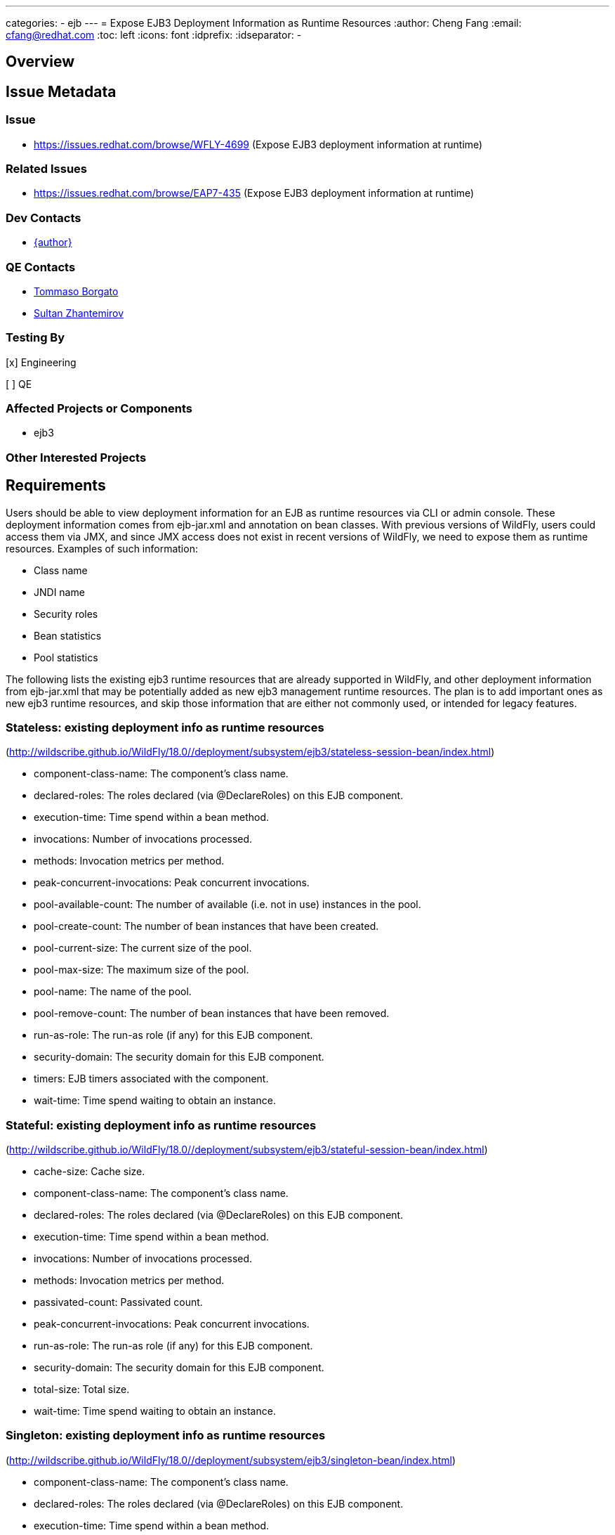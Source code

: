 ---
categories:
  - ejb
---
= Expose EJB3 Deployment Information as Runtime Resources
:author:            Cheng Fang
:email:             cfang@redhat.com
:toc:               left
:icons:             font
:idprefix:
:idseparator:       -

== Overview

== Issue Metadata

=== Issue

* https://issues.redhat.com/browse/WFLY-4699 (Expose EJB3 deployment information at runtime)

=== Related Issues

* https://issues.redhat.com/browse/EAP7-435 (Expose EJB3 deployment information at runtime)

=== Dev Contacts

* mailto:{email}[{author}]

=== QE Contacts

* mailto:tborgato@redhat.com[Tommaso Borgato]
* mailto:szhantem@redhat.com[Sultan Zhantemirov]

=== Testing By
// Put an x in the relevant field to indicate if testing will be done by Engineering or QE.
// Discuss with QE during the Kickoff state to decide this
[x] Engineering

[ ] QE

=== Affected Projects or Components

* ejb3

=== Other Interested Projects

== Requirements

Users should be able to view deployment information for an EJB as runtime resources via CLI or admin console.
These deployment information comes from ejb-jar.xml and annotation on bean classes.
With previous versions of WildFly, users could access them via JMX, and since JMX access does not exist in
recent versions of WildFly, we need to expose them as runtime resources.  Examples of such information:

* Class name
* JNDI name
* Security roles
* Bean statistics
* Pool statistics

The following lists the existing ejb3 runtime resources that are already supported in WildFly,
and other deployment information from ejb-jar.xml that may be potentially added as new ejb3 management runtime resources.
The plan is to add important ones as new ejb3 runtime resources, and skip those information that are
either not commonly used, or intended for legacy features.

=== Stateless: existing deployment info as runtime resources
(http://wildscribe.github.io/WildFly/18.0//deployment/subsystem/ejb3/stateless-session-bean/index.html)

* component-class-name: The component's class name.
* declared-roles: The roles declared (via @DeclareRoles) on this EJB component.
* execution-time: Time spend within a bean method.
* invocations: Number of invocations processed.
* methods: Invocation metrics per method.
* peak-concurrent-invocations: Peak concurrent invocations.
* pool-available-count: The number of available (i.e. not in use) instances in the pool.
* pool-create-count: The number of bean instances that have been created.
* pool-current-size: The current size of the pool.
* pool-max-size: The maximum size of the pool.
* pool-name: The name of the pool.
* pool-remove-count: The number of bean instances that have been removed.
* run-as-role: The run-as role (if any) for this EJB component.
* security-domain: The security domain for this EJB component.
* timers: EJB timers associated with the component.
* wait-time: Time spend waiting to obtain an instance.


=== Stateful: existing deployment info as runtime resources
(http://wildscribe.github.io/WildFly/18.0//deployment/subsystem/ejb3/stateful-session-bean/index.html)

* cache-size: Cache size.
* component-class-name: The component's class name.
* declared-roles: The roles declared (via @DeclareRoles) on this EJB component.
* execution-time: Time spend within a bean method.
* invocations: Number of invocations processed.
* methods: Invocation metrics per method.
* passivated-count: Passivated count.
* peak-concurrent-invocations: Peak concurrent invocations.
* run-as-role: The run-as role (if any) for this EJB component.
* security-domain: The security domain for this EJB component.
* total-size: Total size.
* wait-time: Time spend waiting to obtain an instance.


=== Singleton: existing deployment info as runtime resources
(http://wildscribe.github.io/WildFly/18.0//deployment/subsystem/ejb3/singleton-bean/index.html)

* component-class-name: The component's class name.
* declared-roles: The roles declared (via @DeclareRoles) on this EJB component.
* execution-time: Time spend within a bean method.
* invocations: Number of invocations processed.
* methods: Invocation metrics per method.
* peak-concurrent-invocations: Peak concurrent invocations.
* run-as-role: The run-as role (if any) for this EJB component.
* security-domain: The security domain for this EJB component.
* timers: EJB timers associated with the component.
* wait-time: Time spend waiting to obtain an instance.


=== Potential deployment information to be exposed for stateless, stateful & singleton:
* jndi-names
* description (skip)
* display-name (skip)
* icon (skip)
* ejb-name (skip)
* home (applies to stateless and stateful, legacy) (skip)
* remote (applies to stateless and stateful, legacy) (skip)
* local-home (applies to stateless and stateful, legacy) (skip)
* local (applies to stateless and stateful, legacy) (skip)
* business-local
* business-remote
* local-bean (included in business-local)
* service-endpoint (applies to stateless JAX-RPC web service, legacy) (skip)
* ejb-class (available as component-class-name) (skip)
* stateful-timeout (stateful only)
* timeout-method (applies to stateless, singleton and MDB)
* init-on-startup (singleton only)
* concurrency-management-type (singleton only)
* concurrent-method (stateful & singleton only) (skip)
* depends-on (singleton only)
* init-method (stateful only, legacy) (skip)
* remove-methods (stateful only)
* async-methods
* transaction-type
* after-begin-method (stateful only)
* before-completion-method (stateful only)
* after-completion-method (stateful only)
* around-invoke (involves interceptors) (skip)
* around-timeout (involves interceptors) (skip)
* post-activate (involves interceptors, stateful only) (skip)
* pre-passivate (involves interceptors, stateful only) (skip)
* security-role-ref (already available with declared-roles and run-as-role)
* security-identity (already available with declared-roles and run-as-role)
* passivation-capable (stateful only)


=== Message-driven Bean: existing deployment info as runtime resources
(http://wildscribe.github.io/WildFly/17.0//deployment/subsystem/ejb3/message-driven-bean/index.html)

* component-class-name: The component's class name.
* declared-roles: The roles declared (via @DeclareRoles) on this EJB component.
* delivery-active: Indicates whether messages are delivered to this message-driven bean.
* execution-time: Time spend within a bean method.
* invocations: Number of invocations processed.
* methods: Invocation metrics per method.
* peak-concurrent-invocations: Peak concurrent invocations.
* pool-available-count: The number of available (i.e. not in use) instances in the pool.
* pool-create-count: The number of bean instances that have been created.
* pool-current-size: The current size of the pool.
* pool-max-size: The maximum size of the pool.
* pool-name: The name of the pool.
* pool-remove-count: The number of bean instances that have been removed.
* run-as-role: The run-as role (if any) for this EJB component.
* security-domain: The security domain for this EJB component.
* timers: EJB timers associated with the component.
* wait-time: Time spend waiting to obtain an instance.

=== Potential deployment information to be exposed for MDB:
* description (skip)
* display-name (skip)
* icon (skip)
* ejb-name (already available as the resource name) (skip)
* ejb-class (already available as component-class-name) (skip)
* messaging-type
* timeout-method
* transaction-type
* message-destination-type
* message-destination-link
* activation-config
* around-invoke (involves interceptors) (skip)
* around-timeout (involves interceptors) (skip)
* security-role-ref (already available with declared-roles and run-as-role)
* security-identity (already available with declared-roles and run-as-role)

=== Hard Requirements

* Users should be able to view ejb deployment information as runtime resources via CLI for all ejb bean types:
** stateless
** stateful
** singleton
** MDB
* EJB deployment information can come from ejb-jar.xml or annotations on bean classes, or both.  Users should be able to view the effective and merged deployment information as runtime resources via CLI.
* Some deployment information, though not present in either ejb-jar.xml or annotations, are useful and therefore should also be exposed as runtime resources.  For example, jndi bindings, invocation stats, etc.

=== Example CLI Operations and resources
The following are CLI command output showing the management resources of stateless, stateful, singleton and MDB.
[source]
/deployment=ejb-management.jar/subsystem=ejb3/stateless-session-bean=ManagedStatelessBean:read-resource(include-runtime)
{
    "outcome" => "success",
    "result" => {
        "async-methods" => ["void async(int, int)"],
        "business-local" => ["sample.ManagedStatelessBean"],
        "business-remote" => ["sample.BusinessInterface"],
        "component-class-name" => "sample.ManagedStatelessBean",
        "declared-roles" => [
            "Role3",
            "Role2",
            "Role1"
        ],
        "execution-time" => 160L,
        "invocations" => 3L,
        "jndi-names" => [
            "java:global/ejb-management/ManagedStatelessBean!sample.BusinessInterface",
            "java:module/ManagedStatelessBean!sample.BusinessInterface",
            "java:app/ejb-management/ManagedStatelessBean!sample.BusinessInterface",
            "java:global/ejb-management/ManagedStatelessBean!sample.ManagedStatelessBean",
            "java:module/ManagedStatelessBean!sample.ManagedStatelessBean",
            "java:app/ejb-management/ManagedStatelessBean!sample.ManagedStatelessBean"
        ],
        "methods" => {"doIt" => {
            "execution-time" => 160L,
            "invocations" => 3L,
            "wait-time" => 10L
        }},
        "peak-concurrent-invocations" => 1L,
        "pool-available-count" => 64,
        "pool-create-count" => 1,
        "pool-current-size" => 1,
        "pool-max-size" => 64,
        "pool-name" => "slsb-strict-max-pool",
        "pool-remove-count" => 0,
        "run-as-role" => "Role3",
        "security-domain" => "other",
        "timeout-method" => "public void sample.ManagedStatelessBean.timeout(javax.ejb.Timer)",
        "timers" => [{
            "time-remaining" => 4735224L,
            "next-timeout" => 1577768415000L,
            "calendar-timer" => true,
            "persistent" => false,
            "info" => "timer1",
            "schedule" => {
                "year" => "*",
                "month" => "*",
                "day-of-month" => "*",
                "day-of-week" => "*",
                "hour" => "0",
                "minute" => "0",
                "second" => "15",
                "timezone" => undefined,
                "start" => undefined,
                "end" => undefined
            }
        }],
        "transaction-type" => "CONTAINER",
        "wait-time" => 10L,
        "service" => {"timer-service" => undefined}
    }
}

[source]
/deployment=ejb-management.jar/subsystem=ejb3/stateful-session-bean=ManagedStatefulBean2:read-resource(include-runtime)
{
    "outcome" => "success",
    "result" => {
        "after-begin-method" => "private void sample.ManagedStatefulBean2.afterBegin()",
        "after-completion-method" => "private void sample.ManagedStatefulBean2.afterCompletion()",
        "async-methods" => ["void async(int, int)"],
        "before-completion-method" => "private void sample.ManagedStatefulBean2.beforeCompletion()",
        "business-local" => ["sample.ManagedStatefulBean2"],
        "business-remote" => ["sample.BusinessInterface"],
        "cache-size" => 0,
        "component-class-name" => "sample.ManagedStatefulBean2",
        "declared-roles" => [
            "Role3",
            "Role2",
            "Role1"
        ],
        "execution-time" => 163L,
        "invocations" => 4L,
        "jndi-names" => [
            "java:app/ejb-management/ManagedStatefulBean2!sample.BusinessInterface",
            "java:global/ejb-management/ManagedStatefulBean2!sample.BusinessInterface",
            "java:module/ManagedStatefulBean2!sample.BusinessInterface",
            "java:app/ejb-management/ManagedStatefulBean2!sample.ManagedStatefulBean2",
            "java:global/ejb-management/ManagedStatefulBean2!sample.ManagedStatefulBean2",
            "java:module/ManagedStatefulBean2!sample.ManagedStatefulBean2"
        ],
        "methods" => {
            "doIt" => {
                "execution-time" => 163L,
                "invocations" => 3L,
                "wait-time" => 3L
            },
            "remove" => {
                "execution-time" => 0L,
                "invocations" => 1L,
                "wait-time" => 1L
            }
        },
        "passivated-count" => 0,
        "passivation-capable" => false,
        "peak-concurrent-invocations" => 1L,
        "remove-methods" => [
            {
                "bean-method" => "void remove()",
                "retain-if-exception" => false
            },
            {
                "bean-method" => "void removeTrue()",
                "retain-if-exception" => true
            },
            {
                "bean-method" => "void removeFalse()",
                "retain-if-exception" => false
            }
        ],
        "run-as-role" => "Role3",
        "security-domain" => "other",
        "stateful-timeout" => "2 HOURS",
        "total-size" => 0,
        "transaction-type" => "BEAN",
        "wait-time" => 4L,
        "service" => undefined
    }
}

[source]
/deployment=ejb-management.jar/subsystem=ejb3/singleton-bean=ManagedSingletonBean:read-resource(include-runtime)
{
    "outcome" => "success",
    "result" => {
        "async-methods" => ["void async(int, int)"],
        "business-local" => ["sample.ManagedSingletonBean"],
        "business-remote" => ["sample.BusinessInterface"],
        "component-class-name" => "sample.ManagedSingletonBean",
        "concurrency-management-type" => undefined,
        "declared-roles" => [
            "Role3",
            "Role2",
            "Role1"
        ],
        "depends-on" => undefined,
        "execution-time" => 156L,
        "init-on-startup" => false,
        "invocations" => 3L,
        "jndi-names" => [
            "java:module/ManagedSingletonBean!sample.ManagedSingletonBean",
            "java:global/ejb-management/ManagedSingletonBean!sample.ManagedSingletonBean",
            "java:app/ejb-management/ManagedSingletonBean!sample.ManagedSingletonBean",
            "java:app/ejb-management/ManagedSingletonBean!sample.BusinessInterface",
            "java:global/ejb-management/ManagedSingletonBean!sample.BusinessInterface",
            "java:module/ManagedSingletonBean!sample.BusinessInterface"
        ],
        "methods" => {"doIt" => {
            "execution-time" => 156L,
            "invocations" => 3L,
            "wait-time" => 0L
        }},
        "peak-concurrent-invocations" => 1L,
        "run-as-role" => "Role3",
        "security-domain" => "other",
        "timeout-method" => "public void sample.ManagedSingletonBean.timeout(javax.ejb.Timer)",
        "timers" => [{
            "time-remaining" => 4304279L,
            "next-timeout" => 1577768415000L,
            "calendar-timer" => true,
            "persistent" => false,
            "info" => "timer1",
            "schedule" => {
                "year" => "*",
                "month" => "*",
                "day-of-month" => "*",
                "day-of-week" => "*",
                "hour" => "0",
                "minute" => "0",
                "second" => "15",
                "timezone" => undefined,
                "start" => undefined,
                "end" => undefined
            }
        }],
        "transaction-type" => "CONTAINER",
        "wait-time" => 0L,
        "service" => {"timer-service" => undefined}
    }
}

[source]
/deployment=ejb-management.jar/subsystem=ejb3/message-driven-bean=ManagedMDB:read-resource(include-runtime)
{
    "outcome" => "success",
    "result" => {
        "activation-config" => [
            ("destinationType" => "javax.jms.Queue"),
            ("destination" => "java:/queue/ManagedMDB-queue")
        ],
        "component-class-name" => "sample.ManagedMDB",
        "declared-roles" => [
            "Role3",
            "Role2",
            "Role1"
        ],
        "delivery-active" => true,
        "execution-time" => 0L,
        "invocations" => 0L,
        "message-destination-link" => undefined,
        "message-destination-type" => undefined,
        "messaging-type" => "javax.jms.MessageListener",
        "methods" => {},
        "peak-concurrent-invocations" => 0L,
        "pool-available-count" => 16,
        "pool-create-count" => 0,
        "pool-current-size" => 0,
        "pool-max-size" => 16,
        "pool-name" => "mdb-strict-max-pool",
        "pool-remove-count" => 0,
        "run-as-role" => "Role3",
        "security-domain" => "other",
        "timeout-method" => "public void sample.ManagedMDB.timeout(javax.ejb.Timer)",
        "timers" => [{
            "time-remaining" => 4213581L,
            "next-timeout" => 1577768415000L,
            "calendar-timer" => true,
            "persistent" => false,
            "info" => "timer1",
            "schedule" => {
                "year" => "*",
                "month" => "*",
                "day-of-month" => "*",
                "day-of-week" => "*",
                "hour" => "0",
                "minute" => "0",
                "second" => "15",
                "timezone" => undefined,
                "start" => undefined,
                "end" => undefined
            }
        }],
        "transaction-type" => "CONTAINER",
        "wait-time" => 0L,
        "service" => {"timer-service" => undefined}
    }
}

[source]
/deployment=ejb-management.jar/subsystem=ejb3/message-driven-bean=NoTimerMDB:read-resource(include-runtime)
{
    "outcome" => "success",
    "result" => {
        "activation-config" => [
            ("destination" => "java:/queue/NoTimerMDB-queue"),
            ("destinationType" => "javax.jms.Queue"),
            ("acknowledgeMode" => "Auto-acknowledge")
        ],
        "component-class-name" => "sample.NoTimerMDB",
        "declared-roles" => [
            "Role3",
            "Role2",
            "Role1"
        ],
        "delivery-active" => true,
        "execution-time" => 0L,
        "invocations" => 0L,
        "message-destination-link" => "queue/NoTimerMDB-queue",
        "message-destination-type" => "javax.jms.Queue",
        "messaging-type" => "javax.jms.MessageListener",
        "methods" => {},
        "peak-concurrent-invocations" => 0L,
        "pool-available-count" => 16,
        "pool-create-count" => 0,
        "pool-current-size" => 0,
        "pool-max-size" => 16,
        "pool-name" => "mdb-strict-max-pool",
        "pool-remove-count" => 0,
        "run-as-role" => "Role3",
        "security-domain" => "other",
        "timeout-method" => undefined,
        "timers" => [],
        "transaction-type" => "CONTAINER",
        "wait-time" => 0L,
        "service" => undefined
    }
}

=== Nice-to-Have Requirements

* ability to read these deployment information from admin console.

Admin console displays management runtime resources, including those new resources
that are implemented by this proposal. So users can read these ejb3 management
runtime resources to the extent they are presented by admin console via automation.
This proposal does not include plan to modify how they are displayed in admin console.

=== Non-Requirements

* ability to modify these deployment information via CLI or admin console;
* ability to expose deployment information from jboss-specific deployment descriptors;
* ability to expose ALL deployment information from ejb-jar.xml and annotations for an EJB.
* ability to expose deployment information from sources other than ejb3.

== Test Plan

New tests will be added to `testsuite/integration/basic/src/test/java/org/jboss/as/test/integration/ejb/management/deployments`.

* verify that deployment information should be available as runtime info for all ejb bean types:
** stateless
** stateful
** singleton
** MDB
* verify that absence of certain optional deployment information will not cause errors (e.g., NullPointerException,
IllegalArgumentException, etc) when reading this bean's runtime management resources.
* verify the correctly merged value is exposed as runtime resources via CLI, when some deployment information is specified in both ejb-jar.xml and annotations.

== Community Documentation

Enhance WildFly community docs (docs/src/main/asciidoc/_developer-guide/EJB3_Reference_Guide.adoc) to describe
the new ejb3 management resources derived from deployment information.
